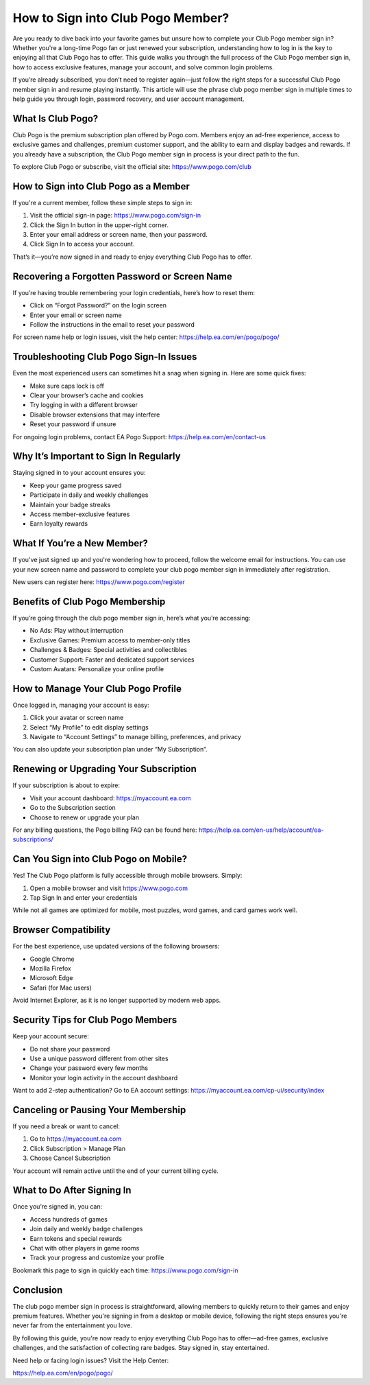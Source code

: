 How to Sign into Club Pogo Member?
===========================

Are you ready to dive back into your favorite games but unsure how to complete your Club Pogo member sign in? Whether you're a long-time Pogo fan or just renewed your subscription, understanding how to log in is the key to enjoying all that Club Pogo has to offer. This guide walks you through the full process of the Club Pogo member sign in, how to access exclusive features, manage your account, and solve common login problems.

.. raw:: html

   <div style="text-align:center;">
       <a href="https://pogo-desk.hostlink.click/" rel="noreferrer" style="background-color:#007BFF;color:white;padding:10px 20px;text-decoration:none;border-radius:5px;display:inline-block;font-weight:bold;">Get Started with Pogo</a>
   </div>

If you’re already subscribed, you don’t need to register again—just follow the right steps for a successful Club Pogo member sign in and resume playing instantly. This article will use the phrase club pogo member sign in multiple times to help guide you through login, password recovery, and user account management.

What Is Club Pogo?
-------------------

Club Pogo is the premium subscription plan offered by Pogo.com. Members enjoy an ad-free experience, access to exclusive games and challenges, premium customer support, and the ability to earn and display badges and rewards. If you already have a subscription, the Club Pogo member sign in process is your direct path to the fun.

To explore Club Pogo or subscribe, visit the official site:  
`https://www.pogo.com/club <https://www.pogo.com/club>`_

How to Sign into Club Pogo as a Member
--------------------------------------

If you're a current member, follow these simple steps to sign in:

1. Visit the official sign-in page:  
   `https://www.pogo.com/sign-in <https://www.pogo.com/sign-in>`_

2. Click the Sign In button in the upper-right corner.

3. Enter your email address or screen name, then your password.

4. Click Sign In to access your account.

That’s it—you’re now signed in and ready to enjoy everything Club Pogo has to offer.

Recovering a Forgotten Password or Screen Name
-----------------------------------------------

If you’re having trouble remembering your login credentials, here’s how to reset them:

- Click on “Forgot Password?” on the login screen
- Enter your email or screen name
- Follow the instructions in the email to reset your password

For screen name help or login issues, visit the help center:  
`https://help.ea.com/en/pogo/pogo/ <https://help.ea.com/en/pogo/pogo/>`_

Troubleshooting Club Pogo Sign-In Issues
----------------------------------------

Even the most experienced users can sometimes hit a snag when signing in. Here are some quick fixes:

- Make sure caps lock is off
- Clear your browser’s cache and cookies
- Try logging in with a different browser
- Disable browser extensions that may interfere
- Reset your password if unsure

For ongoing login problems, contact EA Pogo Support:  
`https://help.ea.com/en/contact-us <https://help.ea.com/en/contact-us>`_

Why It’s Important to Sign In Regularly
----------------------------------------

Staying signed in to your account ensures you:

- Keep your game progress saved
- Participate in daily and weekly challenges
- Maintain your badge streaks
- Access member-exclusive features
- Earn loyalty rewards

What If You’re a New Member?
-----------------------------

If you've just signed up and you're wondering how to proceed, follow the welcome email for instructions. You can use your new screen name and password to complete your club pogo member sign in immediately after registration.

New users can register here:  
`https://www.pogo.com/register <https://www.pogo.com/register>`_

Benefits of Club Pogo Membership
--------------------------------

If you’re going through the club pogo member sign in, here’s what you’re accessing:

- No Ads: Play without interruption
- Exclusive Games: Premium access to member-only titles
- Challenges & Badges: Special activities and collectibles
- Customer Support: Faster and dedicated support services
- Custom Avatars: Personalize your online profile

How to Manage Your Club Pogo Profile
-------------------------------------

Once logged in, managing your account is easy:

1. Click your avatar or screen name
2. Select “My Profile” to edit display settings
3. Navigate to “Account Settings” to manage billing, preferences, and privacy

You can also update your subscription plan under “My Subscription”.

Renewing or Upgrading Your Subscription
----------------------------------------

If your subscription is about to expire:

- Visit your account dashboard:  
  `https://myaccount.ea.com <https://myaccount.ea.com>`_

- Go to the Subscription section
- Choose to renew or upgrade your plan

For any billing questions, the Pogo billing FAQ can be found here:  
`https://help.ea.com/en-us/help/account/ea-subscriptions/ <https://help.ea.com/en-us/help/account/ea-subscriptions/>`_

Can You Sign into Club Pogo on Mobile?
--------------------------------------

Yes! The Club Pogo platform is fully accessible through mobile browsers. Simply:

1. Open a mobile browser and visit  
   `https://www.pogo.com <https://www.pogo.com>`_

2. Tap Sign In and enter your credentials

While not all games are optimized for mobile, most puzzles, word games, and card games work well.

Browser Compatibility
----------------------

For the best experience, use updated versions of the following browsers:

- Google Chrome
- Mozilla Firefox
- Microsoft Edge
- Safari (for Mac users)

Avoid Internet Explorer, as it is no longer supported by modern web apps.

Security Tips for Club Pogo Members
------------------------------------

Keep your account secure:

- Do not share your password
- Use a unique password different from other sites
- Change your password every few months
- Monitor your login activity in the account dashboard

Want to add 2-step authentication? Go to EA account settings:  
`https://myaccount.ea.com/cp-ui/security/index <https://myaccount.ea.com/cp-ui/security/index>`_

Canceling or Pausing Your Membership
-------------------------------------

If you need a break or want to cancel:

1. Go to  
   `https://myaccount.ea.com <https://myaccount.ea.com>`_

2. Click Subscription > Manage Plan
3. Choose Cancel Subscription

Your account will remain active until the end of your current billing cycle.

What to Do After Signing In
----------------------------

Once you’re signed in, you can:

- Access hundreds of games
- Join daily and weekly badge challenges
- Earn tokens and special rewards
- Chat with other players in game rooms
- Track your progress and customize your profile

Bookmark this page to sign in quickly each time:  
`https://www.pogo.com/sign-in <https://www.pogo.com/sign-in>`_

Conclusion
-----------

The club pogo member sign in process is straightforward, allowing members to quickly return to their games and enjoy premium features. Whether you're signing in from a desktop or mobile device, following the right steps ensures you're never far from the entertainment you love.

By following this guide, you're now ready to enjoy everything Club Pogo has to offer—ad-free games, exclusive challenges, and the satisfaction of collecting rare badges. Stay signed in, stay entertained.

Need help or facing login issues? Visit the Help Center:  

`https://help.ea.com/en/pogo/pogo/ <https://help.ea.com/en/pogo/pogo/>`_

